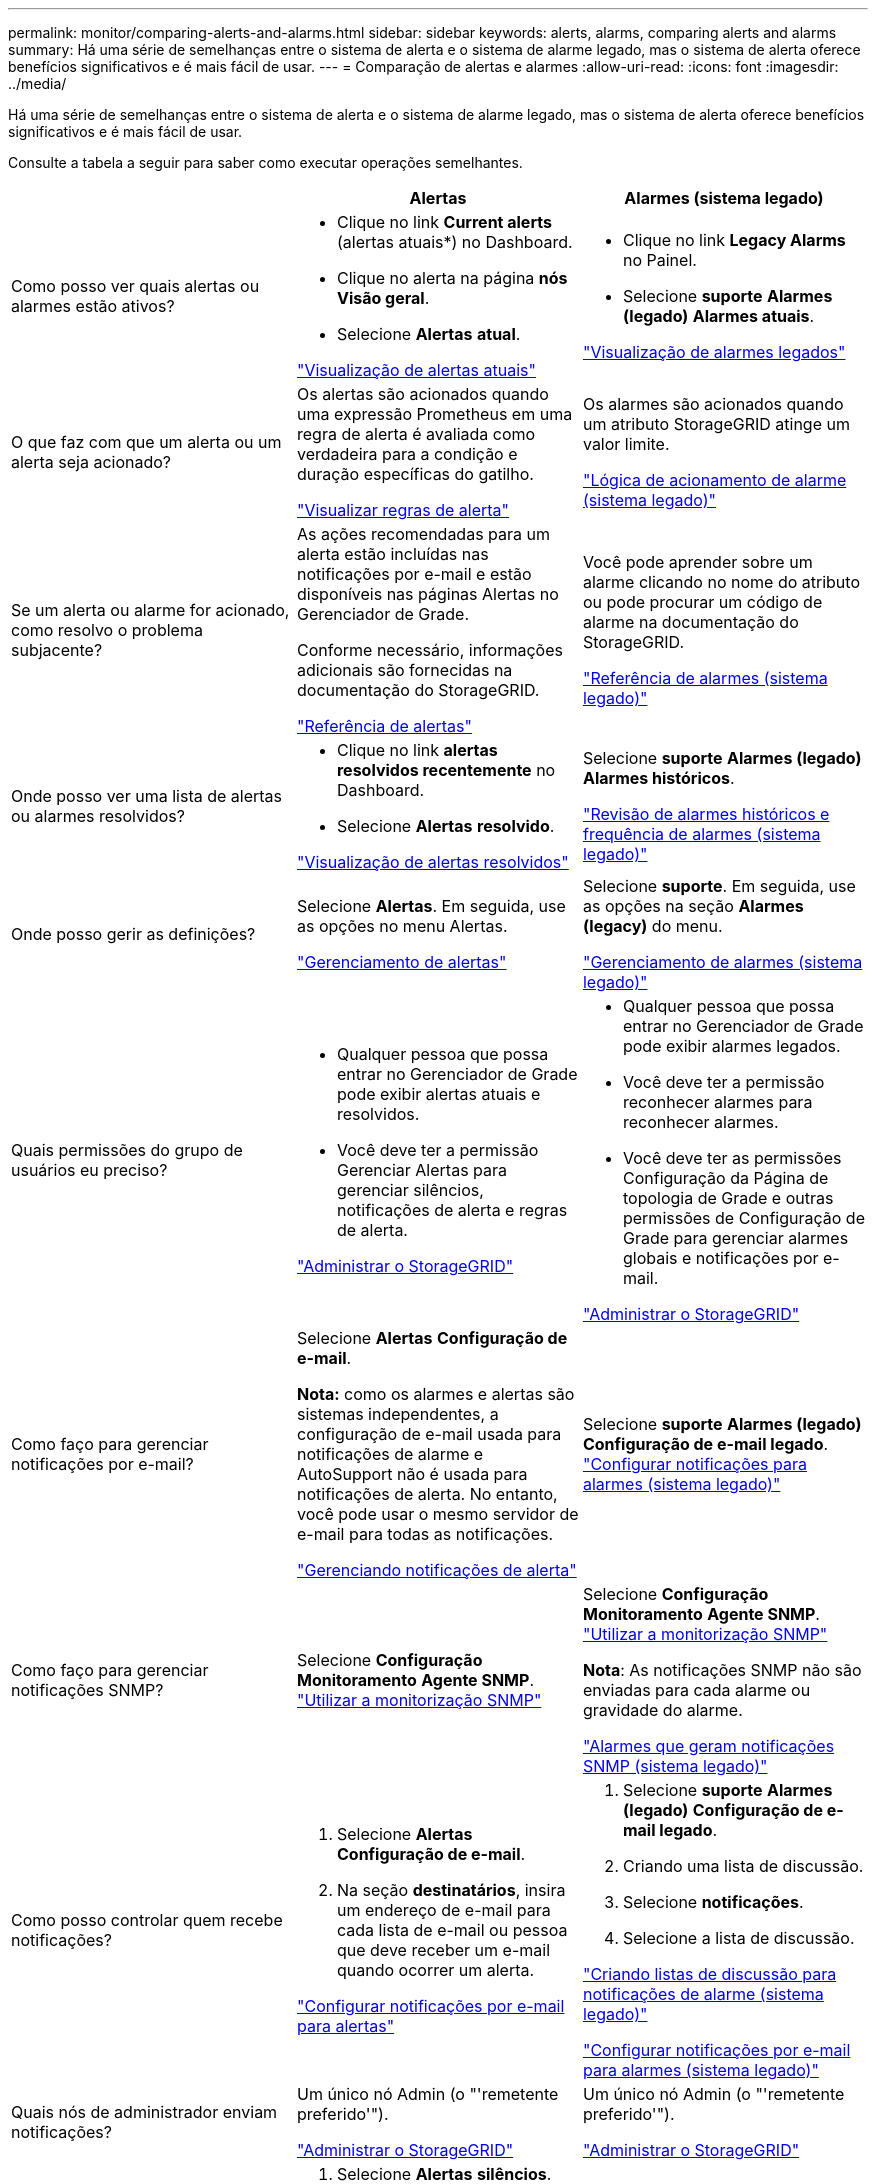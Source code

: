 ---
permalink: monitor/comparing-alerts-and-alarms.html 
sidebar: sidebar 
keywords: alerts, alarms, comparing alerts and alarms 
summary: Há uma série de semelhanças entre o sistema de alerta e o sistema de alarme legado, mas o sistema de alerta oferece benefícios significativos e é mais fácil de usar. 
---
= Comparação de alertas e alarmes
:allow-uri-read: 
:icons: font
:imagesdir: ../media/


[role="lead"]
Há uma série de semelhanças entre o sistema de alerta e o sistema de alarme legado, mas o sistema de alerta oferece benefícios significativos e é mais fácil de usar.

Consulte a tabela a seguir para saber como executar operações semelhantes.

|===
|  | Alertas | Alarmes (sistema legado) 


 a| 
Como posso ver quais alertas ou alarmes estão ativos?
 a| 
* Clique no link *Current alerts* (alertas atuais*) no Dashboard.
* Clique no alerta na página *nós* *Visão geral*.
* Selecione *Alertas* *atual*.


link:viewing-current-alerts.html["Visualização de alertas atuais"]
 a| 
* Clique no link *Legacy Alarms* no Painel.
* Selecione *suporte* *Alarmes (legado)* *Alarmes atuais*.


link:viewing-legacy-alarms.html["Visualização de alarmes legados"]



 a| 
O que faz com que um alerta ou um alerta seja acionado?
 a| 
Os alertas são acionados quando uma expressão Prometheus em uma regra de alerta é avaliada como verdadeira para a condição e duração específicas do gatilho.

link:managing-alerts.html["Visualizar regras de alerta"]
 a| 
Os alarmes são acionados quando um atributo StorageGRID atinge um valor limite.

link:managing-alarms.html["Lógica de acionamento de alarme (sistema legado)"]



 a| 
Se um alerta ou alarme for acionado, como resolvo o problema subjacente?
 a| 
As ações recomendadas para um alerta estão incluídas nas notificações por e-mail e estão disponíveis nas páginas Alertas no Gerenciador de Grade.

Conforme necessário, informações adicionais são fornecidas na documentação do StorageGRID.

link:alerts-reference.html["Referência de alertas"]
 a| 
Você pode aprender sobre um alarme clicando no nome do atributo ou pode procurar um código de alarme na documentação do StorageGRID.

link:alarms-reference.html["Referência de alarmes (sistema legado)"]



 a| 
Onde posso ver uma lista de alertas ou alarmes resolvidos?
 a| 
* Clique no link *alertas resolvidos recentemente* no Dashboard.
* Selecione *Alertas* *resolvido*.


link:viewing-resolved-alerts.html["Visualização de alertas resolvidos"]
 a| 
Selecione *suporte* *Alarmes (legado)* *Alarmes históricos*.

link:managing-alarms.html["Revisão de alarmes históricos e frequência de alarmes (sistema legado)"]



 a| 
Onde posso gerir as definições?
 a| 
Selecione *Alertas*. Em seguida, use as opções no menu Alertas.

link:managing-alerts.html["Gerenciamento de alertas"]
 a| 
Selecione *suporte*. Em seguida, use as opções na seção *Alarmes (legacy)* do menu.

link:managing-alarms.html["Gerenciamento de alarmes (sistema legado)"]



 a| 
Quais permissões do grupo de usuários eu preciso?
 a| 
* Qualquer pessoa que possa entrar no Gerenciador de Grade pode exibir alertas atuais e resolvidos.
* Você deve ter a permissão Gerenciar Alertas para gerenciar silêncios, notificações de alerta e regras de alerta.


link:../admin/index.html["Administrar o StorageGRID"]
 a| 
* Qualquer pessoa que possa entrar no Gerenciador de Grade pode exibir alarmes legados.
* Você deve ter a permissão reconhecer alarmes para reconhecer alarmes.
* Você deve ter as permissões Configuração da Página de topologia de Grade e outras permissões de Configuração de Grade para gerenciar alarmes globais e notificações por e-mail.


link:../admin/index.html["Administrar o StorageGRID"]



 a| 
Como faço para gerenciar notificações por e-mail?
 a| 
Selecione *Alertas* *Configuração de e-mail*.

*Nota:* como os alarmes e alertas são sistemas independentes, a configuração de e-mail usada para notificações de alarme e AutoSupport não é usada para notificações de alerta. No entanto, você pode usar o mesmo servidor de e-mail para todas as notificações.

link:managing-alerts.html["Gerenciando notificações de alerta"]
 a| 
Selecione *suporte* *Alarmes (legado)* *Configuração de e-mail legado*. link:managing-alarms.html["Configurar notificações para alarmes (sistema legado)"]



 a| 
Como faço para gerenciar notificações SNMP?
 a| 
Selecione *Configuração* *Monitoramento* *Agente SNMP*. link:using-snmp-monitoring.html["Utilizar a monitorização SNMP"]
 a| 
Selecione *Configuração* *Monitoramento* *Agente SNMP*. link:using-snmp-monitoring.html["Utilizar a monitorização SNMP"]

*Nota*: As notificações SNMP não são enviadas para cada alarme ou gravidade do alarme.

link:alarms-that-generate-snmp-notifications.html["Alarmes que geram notificações SNMP (sistema legado)"]



 a| 
Como posso controlar quem recebe notificações?
 a| 
. Selecione *Alertas* *Configuração de e-mail*.
. Na seção *destinatários*, insira um endereço de e-mail para cada lista de e-mail ou pessoa que deve receber um e-mail quando ocorrer um alerta.


link:managing-alerts.html["Configurar notificações por e-mail para alertas"]
 a| 
. Selecione *suporte* *Alarmes (legado)* *Configuração de e-mail legado*.
. Criando uma lista de discussão.
. Selecione *notificações*.
. Selecione a lista de discussão.


link:managing-alarms.html["Criando listas de discussão para notificações de alarme (sistema legado)"]

link:managing-alarms.html["Configurar notificações por e-mail para alarmes (sistema legado)"]



 a| 
Quais nós de administrador enviam notificações?
 a| 
Um único nó Admin (o "'remetente preferido'").

link:../admin/index.html["Administrar o StorageGRID"]
 a| 
Um único nó Admin (o "'remetente preferido'").

link:../admin/index.html["Administrar o StorageGRID"]



 a| 
Como faço para suprimir algumas notificações?
 a| 
. Selecione *Alertas* *silêncios*.
. Selecione a regra de alerta que deseja silenciar.
. Especifique uma duração para o silêncio.
. Selecione a gravidade do alerta que deseja silenciar.
. Selecione para aplicar o silêncio a toda a grade, a um único local ou a um único nó.


*Nota*: Se você ativou o agente SNMP, os silêncios também suprimem traps SNMP e informam.

link:managing-alerts.html["Silenciar notificações de alerta"]
 a| 
. Selecione *suporte* *Alarmes (legado)* *Configuração de e-mail legado*.
. Selecione *notificações*.
. Selecione uma lista de discussão e selecione *suprimir*.


link:managing-alarms.html["Suprimir notificações de alarme para uma lista de correio (sistema legado)"]



 a| 
Como faço para suprimir todas as notificações?
 a| 
Selecione *Alertas* *silêncios*.em seguida, selecione *todas as regras*.

*Nota*: Se você ativou o agente SNMP, os silêncios também suprimem traps SNMP e informam.

link:managing-alerts.html["Silenciar notificações de alerta"]
 a| 
. Selecione *Configuração* > *Configurações do sistema* > *Opções de exibição*.
. Marque a caixa de seleção *notificação suprimir tudo*.


*Nota*: A supressão de notificações por e-mail em todo o sistema também suprime os e-mails do AutoSupport acionados por eventos.

link:managing-alarms.html["Suprimindo o sistema de notificações por e-mail"]



 a| 
Como posso personalizar as condições e os gatilhos?
 a| 
. Selecione *Alertas* *regras de alerta*.
. Selecione uma regra padrão para editar ou selecione *criar regra personalizada*.


link:managing-alerts.html["Editar uma regra de alerta"]

link:managing-alerts.html["Criando regras de alerta personalizadas"]
 a| 
. Selecione *suporte* *Alarmes (legado)* *Alarmes globais*.
. Crie um alarme personalizado global para substituir um alarme padrão ou para monitorar um atributo que não tenha um alarme padrão.


link:managing-alarms.html["Criação de alarmes personalizados globais (sistema legado)"]



 a| 
Como posso desativar um alerta individual ou um alarme?
 a| 
. Selecione *Alertas* *regras de alerta*.
. Selecione a regra e clique em *Editar regra*.
. Desmarque a caixa de seleção *Enabled*.


link:managing-alerts.html["Desativar uma regra de alerta"]
 a| 
. Selecione *suporte* *Alarmes (legado)* *Alarmes globais*.
. Selecione a regra e clique no ícone Editar.
. Desmarque a caixa de seleção *Enabled*.


link:managing-alarms.html["Desativar um alarme predefinido (sistema legado)"]

link:managing-alarms.html["Desativar alarmes personalizados globais (sistema legado)"]

|===
